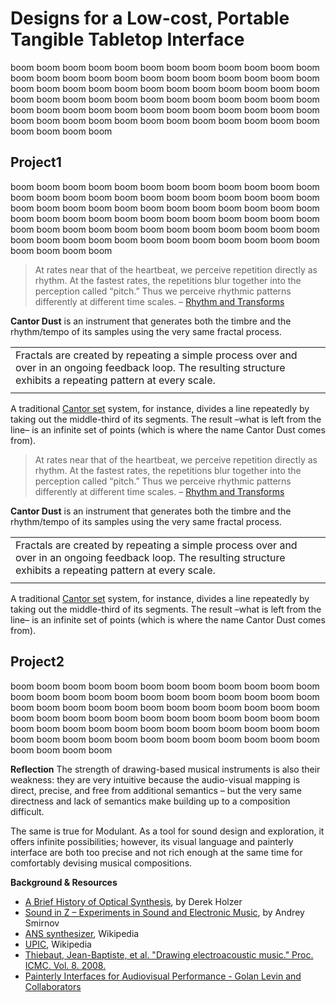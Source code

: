 #+OPTIONS: html-link-use-abs-url:nil html-postamble:nil toc:nil
#+OPTIONS: html-preamble:nil html-scripts:t html-style:t
#+OPTIONS: html5-fancy:nil tex:t toc:t
#+HTML_DOCTYPE: xhtml-strict
#+HTML_CONTAINER: div
#+DESCRIPTION:
#+KEYWORDS:
#+HTML_LINK_HOME:
#+HTML_LINK_UP:
#+HTML_MATHJAX:
#+HTML_HEAD: <link rel="stylesheet" type="text/css" href="css/normalize.css"/><link rel="stylesheet" type="text/css" href="css/org.css"/><link rel="stylesheet" type="text/css" href="css/projects.css"/><link rel="stylesheet" type="text/css" href="css/toc.css"/>
#+HTML_HEAD_EXTRA:
#+SUBTITLE:e
#+CREATOR: <a href="http://www.gnu.org/software/emacs/">Emacs</a> 24.5.1 (<a href="http://orgmode.org">Org</a> mode 8.3beta)
#+LATEX_HEADER:
#+LINK_UP: index.html

* Designs for a Low-cost, Portable Tangible Tabletop Interface
:PROPERTIES:
:ID:       201b38ce-1fec-4a8a-b614-4ec8e4669b14
:END:

#+BEGIN_HEADER
boom boom boom boom boom boom boom boom boom boom boom boom boom boom boom boom boom boom boom boom boom boom boom boom boom boom boom boom boom boom boom boom boom boom boom boom boom boom boom boom boom boom boom boom boom boom boom boom boom boom boom boom boom boom boom boom boom boom boom boom boom boom boom boom boom boom boom boom boom boom boom boom boom boom boom boom
#+END_HEADER



** Project1
:PROPERTIES:
:ID:       227f32ea-8248-4729-a77e-6ac9a6be7d96
:END:

#+BEGIN_HEADER
boom boom boom boom boom boom boom boom boom boom boom boom boom boom boom boom boom boom boom boom boom boom boom boom boom boom boom boom boom boom boom boom boom boom boom boom boom boom boom boom boom boom boom boom boom boom boom boom boom boom boom boom boom boom boom boom boom boom boom boom boom boom boom boom boom boom boom boom boom boom boom boom boom boom boom boom
#+END_HEADER


#  #+BEGIN_PROJECT

#+BEGIN_IMAGES

#+ATTR_HTML: :class IMAGE :alt "Cantor Dust" :title Cantor Dust 
#+CAPTION: Cantor Dust | 8 fractal synthesizers
[[file:images/cantordust3.png][file:images/cantordust3.png]]

#+ATTR_HTML: :class IMAGE :alt "Cantor Dust" :title Cantor Dust 
#+CAPTION: Cantor Dust | 8 fractal synthesizers
[[file:images/cantordust3.png][file:images/cantordust3.png]]

#+END_IMAGES

#+BEGIN_TEXT
#+BEGIN_QUOTE
At rates near that of the heartbeat, we perceive repetition directly as rhythm. At the fastest rates, the repetitions blur together into the perception called “pitch.” Thus we perceive rhythmic patterns differently at different time scales. -- [[http://www.springer.com/us/book/9781846286391][Rhythm and Transforms]]
#+END_QUOTE

*Cantor Dust* is an instrument that generates both the timbre and the rhythm/tempo of its samples using the very same fractal process.

#+ATTR_HTML: :border 0 :rules "" :frame ""
|Fractals are created by repeating a simple process over and over in an ongoing feedback loop. The resulting structure exhibits a repeating pattern at every scale.         |
|[[file:images/ani_cantor.gif]] |

A traditional [[https://en.wikipedia.org/wiki/Cantor_set][Cantor set]] system, for instance, divides a line repeatedly by taking out the middle-third of its segments. The result --what is left from the line-- is an infinite set of points (which is where the name Cantor Dust comes from).

#+BEGIN_QUOTE
At rates near that of the heartbeat, we perceive repetition directly as rhythm. At the fastest rates, the repetitions blur together into the perception called “pitch.” Thus we perceive rhythmic patterns differently at different time scales. -- [[http://www.springer.com/us/book/9781846286391][Rhythm and Transforms]]
#+END_QUOTE

*Cantor Dust* is an instrument that generates both the timbre and the rhythm/tempo of its samples using the very same fractal process.

#+ATTR_HTML: :border 0 :rules "" :frame ""
|Fractals are created by repeating a simple process over and over in an ongoing feedback loop. The resulting structure exhibits a repeating pattern at every scale.         |
|[[file:images/ani_cantor.gif]] |

A traditional [[https://en.wikipedia.org/wiki/Cantor_set][Cantor set]] system, for instance, divides a line repeatedly by taking out the middle-third of its segments. The result --what is left from the line-- is an infinite set of points (which is where the name Cantor Dust comes from).

#+END_TEXT


# #+ATTR_HTML: :class IMAGE :alt "Cantor Dust" :title Cantor Dust 
# #+CAPTION: Cantor Dust | 8 fractal synthesizers
# [[file:images/cantordust3.png][file:images/cantordust3.png]]



** Project2
:PROPERTIES:
:ID:       893d9a2b-cb0f-47b7-ae69-75192baaf363
:END:



#+BEGIN_HEADER
boom boom boom boom boom boom boom boom boom boom boom boom boom boom boom boom boom boom boom boom boom boom boom boom boom boom boom boom boom boom boom boom boom boom boom boom boom boom boom boom boom boom boom boom boom boom boom boom boom boom boom boom boom boom boom boom boom boom boom boom boom boom boom boom boom boom boom boom boom boom boom boom boom boom boom boom
#+END_HEADER

#+BEGIN_IMAGES 

#+ATTR_HTML: :class IMAGE :alt "30 Jul 2015, Goldsmiths, University of London" :title 30 Jul 2015, Goldsmiths, University of London
#+CAPTION: Goldsmiths, University of London, 30 Jul 2015
[[file:images/cantordust-perf.png][file:images/cantordust-perf.png]]

#+END_IMAGES

#+BEGIN_TEXT
*Reflection*
The strength of drawing-based musical instruments is also their weakness: they are very intuitive because the audio-visual mapping is direct, precise, and free from additional semantics -- but the very same directness and lack of semantics make building up to a composition difficult.

The same is true for Modulant. As a tool for sound design and exploration, it offers infinite possibilities; however, its visual language and painterly interface are both too precise and not rich enough at the same time for comfortably devising musical compositions.


*Background & Resources*
- [[http://www.umatic.nl/tonewheels_historical.html][A Brief History of Optical Synthesis]], by Derek Holzer
- [[http://asmir.info/book_soundinz.htm][Sound in Z -- Experiments in Sound and Electronic Music]], by Andrey Smirnov
- [[https://en.wikipedia.org/wiki/ANS_synthesizer][ANS synthesizer]], Wikipedia
- [[https://en.wikipedia.org/wiki/UPIC][UPIC]], Wikipedia
- [[http://quod.lib.umich.edu/cgi/p/pod/dod-idx/drawing-electroacoustic-music.pdf?c=icmc;idno=bbp2372.2008.113][Thiebaut, Jean-Baptiste, et al. "Drawing electroacoustic music." Proc. ICMC. Vol. 8. 2008.]]
- [[http://www.flong.com/texts/publications/thesis/][Painterly Interfaces for Audiovisual Performance - Golan Levin and Collaborators]]

#+END_TEXT


